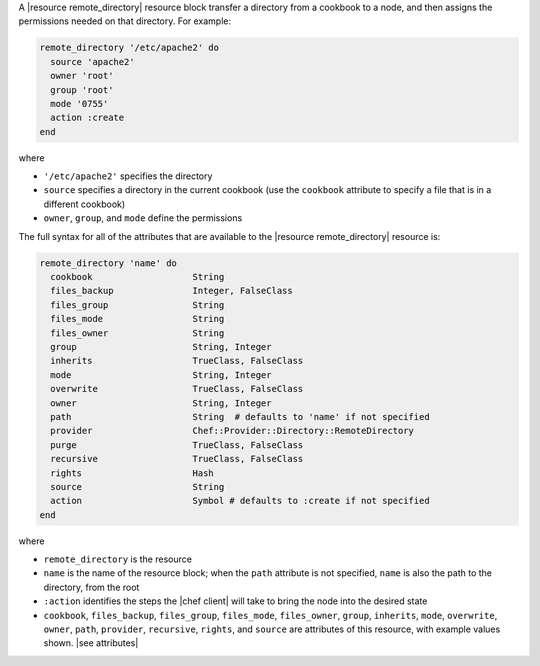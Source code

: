 .. The contents of this file are included in multiple topics.
.. This file should not be changed in a way that hinders its ability to appear in multiple documentation sets.


A |resource remote_directory| resource block transfer a directory from a cookbook to a node, and then assigns the permissions needed on that directory. For example:

.. code-block:: ruby

   remote_directory '/etc/apache2' do
     source 'apache2'
     owner 'root'
     group 'root'
     mode '0755'
     action :create
   end

where

* ``'/etc/apache2'`` specifies the directory
* ``source`` specifies a directory in the current cookbook (use the ``cookbook`` attribute to specify a file that is in a different cookbook)
* ``owner``, ``group``, and ``mode`` define the permissions

The full syntax for all of the attributes that are available to the |resource remote_directory| resource is:

.. code-block:: ruby

   remote_directory 'name' do
     cookbook                   String
     files_backup               Integer, FalseClass
     files_group                String
     files_mode                 String
     files_owner                String
     group                      String, Integer
     inherits                   TrueClass, FalseClass
     mode                       String, Integer
     overwrite                  TrueClass, FalseClass
     owner                      String, Integer
     path                       String  # defaults to 'name' if not specified
     provider                   Chef::Provider::Directory::RemoteDirectory
     purge                      TrueClass, FalseClass
     recursive                  TrueClass, FalseClass
     rights                     Hash
     source                     String
     action                     Symbol # defaults to :create if not specified
   end

where 

* ``remote_directory`` is the resource
* ``name`` is the name of the resource block; when the ``path`` attribute is not specified, ``name`` is also the path to the directory, from the root
* ``:action`` identifies the steps the |chef client| will take to bring the node into the desired state
* ``cookbook``, ``files_backup``, ``files_group``, ``files_mode``, ``files_owner``, ``group``, ``inherits``, ``mode``, ``overwrite``, ``owner``, ``path``, ``provider``, ``recursive``, ``rights``, and ``source`` are attributes of this resource, with example values shown. |see attributes|
